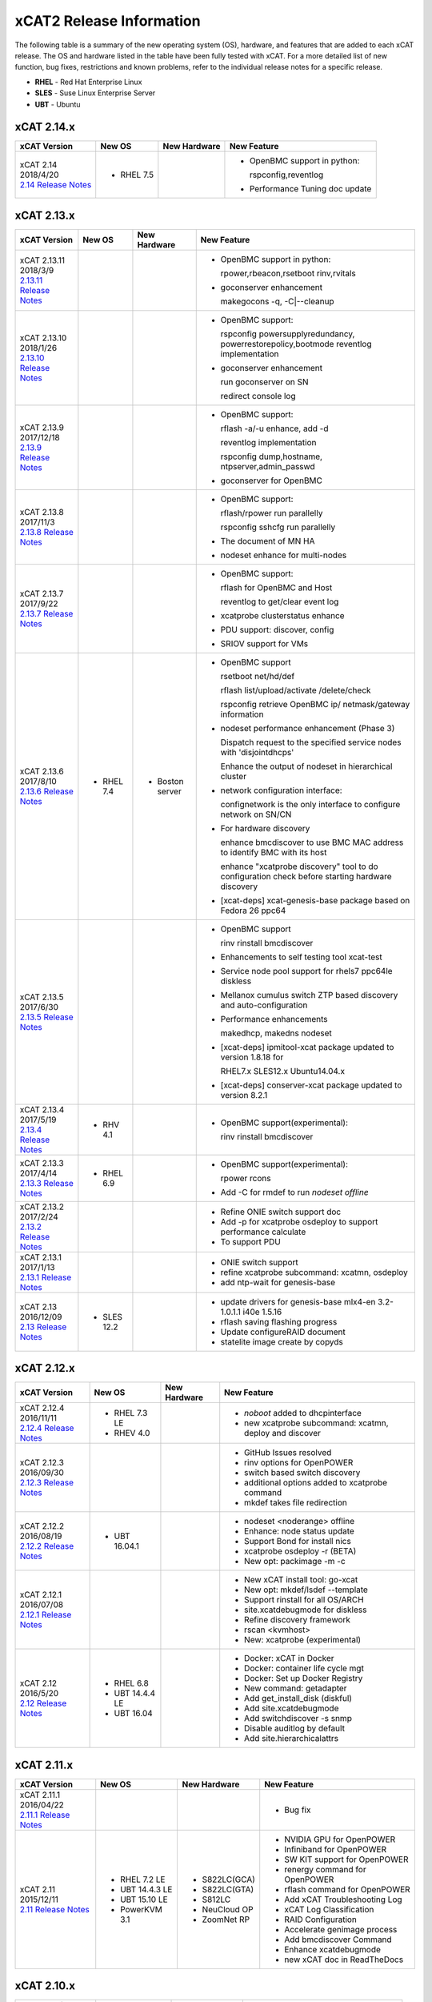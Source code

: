 xCAT2 Release Information
=========================

The following table is a summary of the new operating system (OS), hardware, and features that are added to each xCAT release.   The OS and hardware listed in the table have been fully tested with xCAT.   For a more detailed list of new function, bug fixes, restrictions and known problems, refer to the individual release notes for a specific release. 

* **RHEL** - Red Hat Enterprise Linux
* **SLES** - Suse Linux Enterprise Server
* **UBT** - Ubuntu

xCAT 2.14.x
-----------

+---------------------------------+---------------+-------------+----------------------------------+
|xCAT                             |New OS         |New          |New Feature                       |
|Version                          |               |Hardware     |                                  |
+=================================+===============+=============+==================================+
|| xCAT 2.14                      |- RHEL 7.5     |             |- OpenBMC support in python:      |
|| 2018/4/20                      |               |             |                                  |
||                                |               |             |  rspconfig,reventlog             |
| `2.14 Release Notes <https://   |               |             |                                  |
| github.com/xcat2/xcat-core/wiki |               |             |- Performance Tuning doc update   |
| /XCAT_2.14_Release_Notes>`_     |               |             |                                  |
+---------------------------------+---------------+-------------+----------------------------------+


xCAT 2.13.x
-----------

+---------------------------------+---------------+-------------+----------------------------------+
|xCAT                             |New OS         |New          |New Feature                       |
|Version                          |               |Hardware     |                                  |
+=================================+===============+=============+==================================+
|| xCAT 2.13.11                   |               |             |- OpenBMC support in python:      |
|| 2018/3/9                       |               |             |                                  |
||                                |               |             |  rpower,rbeacon,rsetboot         |
| `2.13.11 Release Notes <https://|               |             |  rinv,rvitals                    |
| github.com/xcat2/xcat-core/wiki |               |             |                                  |
| /XCAT_2.13.11_Release_Notes>`_  |               |             |- goconserver enhancement         |
|                                 |               |             |                                  |
|                                 |               |             |  makegocons -q, -C\|--cleanup    |
|                                 |               |             |                                  |
+---------------------------------+---------------+-------------+----------------------------------+
|| xCAT 2.13.10                   |               |             |- OpenBMC support:                |
|| 2018/1/26                      |               |             |                                  |
||                                |               |             |  rspconfig powersupplyredundancy,|
| `2.13.10 Release Notes <https://|               |             |  powerrestorepolicy,bootmode     |
| github.com/xcat2/xcat-core/wiki |               |             |  reventlog implementation        |
| /XCAT_2.13.10_Release_Notes>`_  |               |             |                                  |
|                                 |               |             |- goconserver enhancement         |
|                                 |               |             |                                  |
|                                 |               |             |  run goconserver on SN           |
|                                 |               |             |                                  |
|                                 |               |             |  redirect console log            |
+---------------------------------+---------------+-------------+----------------------------------+
|| xCAT 2.13.9                    |               |             |- OpenBMC support:                |
|| 2017/12/18                     |               |             |                                  |
||                                |               |             |  rflash -a/-u enhance, add -d    |
| `2.13.9 Release Notes <https:// |               |             |                                  |
| github.com/xcat2/xcat-core/wiki |               |             |  reventlog implementation        |
| /XCAT_2.13.9_Release_Notes>`_   |               |             |                                  |
|                                 |               |             |  rspconfig dump,hostname,        |
|                                 |               |             |  ntpserver,admin_passwd          |
|                                 |               |             |                                  |
|                                 |               |             |- goconserver for OpenBMC         |
+---------------------------------+---------------+-------------+----------------------------------+
|| xCAT 2.13.8                    |               |             |- OpenBMC support:                |
|| 2017/11/3                      |               |             |                                  |
||                                |               |             |  rflash/rpower run parallelly    |
| `2.13.8 Release Notes <https:// |               |             |                                  |
| github.com/xcat2/xcat-core/wiki |               |             |  rspconfig sshcfg run parallelly |
| /XCAT_2.13.8_Release_Notes>`_   |               |             |                                  |
|                                 |               |             |- The document of MN HA           |
|                                 |               |             |                                  |
|                                 |               |             |- nodeset enhance for multi-nodes |
+---------------------------------+---------------+-------------+----------------------------------+
|| xCAT 2.13.7                    |               |             |- OpenBMC support:                |
|| 2017/9/22                      |               |             |                                  |
||                                |               |             |  rflash for OpenBMC and Host     |
| `2.13.7 Release Notes <https:// |               |             |                                  |
| github.com/xcat2/xcat-core/wiki |               |             |  reventlog to get/clear event log|
| /XCAT_2.13.7_Release_Notes>`_   |               |             |                                  |
|                                 |               |             |- xcatprobe clusterstatus enhance |
|                                 |               |             |                                  |
|                                 |               |             |- PDU support: discover, config   |
|                                 |               |             |                                  |
|                                 |               |             |- SRIOV support for VMs           |
+---------------------------------+---------------+-------------+----------------------------------+
|| xCAT 2.13.6                    |- RHEL 7.4     |- Boston     |- OpenBMC support                 |
|| 2017/8/10                      |               |  server     |                                  |
||                                |               |             |  rsetboot net/hd/def             |
| `2.13.6 Release Notes <https:// |               |             |                                  |
| github.com/xcat2/xcat-core/wiki |               |             |  rflash list/upload/activate     |
| /XCAT_2.13.6_Release_Notes>`_   |               |             |  /delete/check                   |
|                                 |               |             |                                  |
|                                 |               |             |  rspconfig retrieve OpenBMC ip/  |
|                                 |               |             |  netmask/gateway information     | 
|                                 |               |             |- nodeset performance enhancement |
|                                 |               |             |  (Phase 3)                       |
|                                 |               |             |                                  |
|                                 |               |             |  Dispatch request to the         |
|                                 |               |             |  specified service nodes with    | 
|                                 |               |             |  'disjointdhcps'                 |
|                                 |               |             |                                  |  
|                                 |               |             |  Enhance the output of nodeset   |
|                                 |               |             |  in hierarchical cluster         |
|                                 |               |             |                                  |
|                                 |               |             |- network configuration interface:|
|                                 |               |             |                                  |
|                                 |               |             |  confignetwork is the only       |
|                                 |               |             |  interface to configure network  |
|                                 |               |             |  on SN/CN                        |
|                                 |               |             |                                  |
|                                 |               |             |- For hardware discovery          |
|                                 |               |             |                                  |
|                                 |               |             |  enhance bmcdiscover to use BMC  |
|                                 |               |             |  MAC address to identify BMC with|
|                                 |               |             |  its host                        |
|                                 |               |             |                                  |
|                                 |               |             |  enhance "xcatprobe discovery"   |
|                                 |               |             |  tool to do configuration check  |
|                                 |               |             |  before starting hardware        |
|                                 |               |             |  discovery                       |
|                                 |               |             |                                  |
|                                 |               |             |- [xcat-deps] xcat-genesis-base   |
|                                 |               |             |  package based on Fedora 26 ppc64|
+---------------------------------+---------------+-------------+----------------------------------+
|| xCAT 2.13.5                    |               |             |- OpenBMC support                 |
|| 2017/6/30                      |               |             |                                  |
||                                |               |             |  rinv                            |
| `2.13.5 Release Notes <https:// |               |             |  rinstall                        |
| github.com/xcat2/xcat-core/wiki |               |             |  bmcdiscover                     |
| /XCAT_2.13.5_Release_Notes>`_   |               |             |- Enhancements to self testing    |
|                                 |               |             |  tool xcat-test                  |
|                                 |               |             |- Service node pool support for   |
|                                 |               |             |  rhels7 ppc64le diskless         |
|                                 |               |             |- Mellanox cumulus switch ZTP     | 
|                                 |               |             |  based discovery and             |
|                                 |               |             |  auto-configuration              |
|                                 |               |             |- Performance enhancements        |
|                                 |               |             |                                  |
|                                 |               |             |  makedhcp, makedns               |
|                                 |               |             |  nodeset                         |
|                                 |               |             |- [xcat-deps] ipmitool-xcat       |
|                                 |               |             |  package updated to version      |
|                                 |               |             |  1.8.18 for                      |
|                                 |               |             |                                  |
|                                 |               |             |  RHEL7.x                         |
|                                 |               |             |  SLES12.x                        |
|                                 |               |             |  Ubuntu14.04.x                   |
|                                 |               |             |- [xcat-deps] conserver-xcat      |
|                                 |               |             |  package updated to version 8.2.1|
|                                 |               |             |                                  |
+---------------------------------+---------------+-------------+----------------------------------+
|| xCAT 2.13.4                    |- RHV 4.1      |             |- OpenBMC support(experimental):  |
|| 2017/5/19                      |               |             |                                  |
||                                |               |             |  rinv                            |
| `2.13.4 Release Notes <https:// |               |             |  rinstall                        |
| github.com/xcat2/xcat-core/wiki |               |             |  bmcdiscover                     |
| /XCAT_2.13.4_Release_Notes>`_   |               |             |                                  |
|                                 |               |             |                                  |
+---------------------------------+---------------+-------------+----------------------------------+
|| xCAT 2.13.3                    |- RHEL 6.9     |             |- OpenBMC support(experimental):  |
|| 2017/4/14                      |               |             |                                  |
||                                |               |             |  rpower rcons                    |
| `2.13.3 Release Notes <https:// |               |             |- Add -C for rmdef to run         |
| github.com/xcat2/xcat-core/wiki |               |             |  `nodeset offline`               |
| /XCAT_2.13.3_Release_Notes>`_   |               |             |                                  |
|                                 |               |             |                                  |
+---------------------------------+---------------+-------------+----------------------------------+
|| xCAT 2.13.2                    |               |             |- Refine ONIE switch support doc  |
|| 2017/2/24                      |               |             |- Add -p for xcatprobe osdeploy   |
||                                |               |             |  to support performance calculate|
| `2.13.2 Release Notes <https:// |               |             |- To support PDU                  |
| github.com/xcat2/xcat-core/wiki |               |             |                                  |
| /XCAT_2.13.2_Release_Notes>`_   |               |             |                                  |
|                                 |               |             |                                  |
+---------------------------------+---------------+-------------+----------------------------------+
|| xCAT 2.13.1                    |               |             |- ONIE switch support             |
|| 2017/1/13                      |               |             |- refine xcatprobe subcommand:    |
||                                |               |             |  xcatmn, osdeploy                |
| `2.13.1 Release Notes <https:// |               |             |- add ntp-wait for genesis-base   |
| github.com/xcat2/xcat-core/wiki |               |             |                                  |
| /XCAT_2.13.1_Release_Notes>`_   |               |             |                                  |
|                                 |               |             |                                  |
+---------------------------------+---------------+-------------+----------------------------------+
|| xCAT 2.13                      |- SLES 12.2    |             |- update drivers for genesis-base |
|| 2016/12/09                     |               |             |  mlx4-en 3.2-1.0.1.1             |
||                                |               |             |  i40e 1.5.16                     |
| `2.13 Release Notes <https://   |               |             |- rflash saving flashing progress |
| github.com/xcat2/xcat-core/wiki |               |             |- Update configureRAID document   |
| /XCAT_2.13_Release_Notes>`_     |               |             |- statelite image create by copyds|
|                                 |               |             |                                  |
+---------------------------------+---------------+-------------+----------------------------------+

xCAT 2.12.x
-----------

+---------------------------------+---------------+-------------+----------------------------------+
|xCAT                             |New OS         |New          |New Feature                       |
|Version                          |               |Hardware     |                                  |
+=================================+===============+=============+==================================+
|| xCAT 2.12.4                    |- RHEL 7.3 LE  |             |- `noboot` added to dhcpinterface |
|| 2016/11/11                     |- RHEV 4.0     |             |- new xcatprobe subcommand:       |
||                                |               |             |  xcatmn, deploy and discover     |
| `2.12.4 Release Notes <https:// |               |             |                                  |
| github.com/xcat2/xcat-core/wiki |               |             |                                  |
| /XCAT_2.12.4_Release_Notes>`_   |               |             |                                  |
|                                 |               |             |                                  |
+---------------------------------+---------------+-------------+----------------------------------+
|| xCAT 2.12.3                    |               |             |- GitHub Issues resolved          |
|| 2016/09/30                     |               |             |- rinv options for OpenPOWER      |
||                                |               |             |- switch based switch discovery   |
| `2.12.3 Release Notes <https:// |               |             |- additional options added to     |
| github.com/xcat2/xcat-core/wiki |               |             |  xcatprobe command               |
| /XCAT_2.12.3_Release_Notes>`_   |               |             |- mkdef takes file redirection    |
|                                 |               |             |                                  |
+---------------------------------+---------------+-------------+----------------------------------+
|| xCAT 2.12.2                    |- UBT 16.04.1  |             |- nodeset <noderange> offline     |
|| 2016/08/19                     |               |             |- Enhance: node status update     |
||                                |               |             |- Support Bond for install nics   |
| `2.12.2 Release Notes <https:// |               |             |- xcatprobe osdeploy -r (BETA)    |
| github.com/xcat2/xcat-core/wiki |               |             |- New opt: packimage -m -c        |
| /XCAT_2.12.2_Release_Notes>`_   |               |             |                                  |
|                                 |               |             |                                  |
+---------------------------------+---------------+-------------+----------------------------------+
|| xCAT 2.12.1                    |               |             |- New xCAT install tool: go-xcat  |
|| 2016/07/08                     |               |             |- New opt: mkdef/lsdef --template |
||                                |               |             |- Support rinstall for all OS/ARCH|
| `2.12.1 Release Notes <https:// |               |             |- site.xcatdebugmode for diskless |
| github.com/xcat2/xcat-core/wiki |               |             |- Refine discovery framework      |
| /XCAT_2.12.1_Release_Notes>`_   |               |             |- rscan <kvmhost>                 |
|                                 |               |             |- New: xcatprobe (experimental)   |
+---------------------------------+---------------+-------------+----------------------------------+
|| xCAT 2.12                      |- RHEL 6.8     |             |- Docker: xCAT in Docker          |
|| 2016/5/20                      |- UBT 14.4.4 LE|             |- Docker: container life cycle mgt|
||                                |- UBT 16.04    |             |- Docker: Set up Docker Registry  |
| `2.12 Release Notes <https://   |               |             |- New command: getadapter         |
| github.com/xcat2/xcat-core/     |               |             |- Add get_install_disk (diskful)  |
| wiki/XCAT_2.12_Release_Notes>`_ |               |             |- Add site.xcatdebugmode          |
|                                 |               |             |- Add switchdiscover -s snmp      |
|                                 |               |             |- Disable auditlog by default     |
|                                 |               |             |- Add site.hierarchicalattrs      |
+---------------------------------+---------------+-------------+----------------------------------+


xCAT 2.11.x
-----------

+---------------------------------+---------------+-------------+----------------------------------+
|xCAT                             |New OS         |New          |New Feature                       |
|Version                          |               |Hardware     |                                  |
+=================================+===============+=============+==================================+
|| xCAT 2.11.1                    |               |             |- Bug fix                         |
|| 2016/04/22                     |               |             |                                  |
||                                |               |             |                                  |
| `2.11.1 Release Notes <https:// |               |             |                                  |
| github.com/xcat2/xcat-core/wiki |               |             |                                  |
| /XCAT_2.11.1_Release_Notes>`_   |               |             |                                  |
+---------------------------------+---------------+-------------+----------------------------------+
|| xCAT 2.11                      |- RHEL 7.2 LE  |- S822LC(GCA)|- NVIDIA GPU for OpenPOWER        |
|| 2015/12/11                     |- UBT 14.4.3 LE|- S822LC(GTA)|- Infiniband for OpenPOWER        |
||                                |- UBT 15.10 LE |- S812LC     |- SW KIT support for OpenPOWER    |
| `2.11 Release Notes <https://   |- PowerKVM 3.1 |- NeuCloud OP|- renergy command for OpenPOWER   |
| github.com/xcat2/xcat-core/     |               |- ZoomNet RP |- rflash command for OpenPOWER    |
| wiki/XCAT_2.11_Release_Notes>`_ |               |             |- Add xCAT Troubleshooting Log    |
|                                 |               |             |- xCAT Log Classification         |
|                                 |               |             |- RAID Configuration              |
|                                 |               |             |- Accelerate genimage process     |
|                                 |               |             |- Add bmcdiscover Command         |
|                                 |               |             |- Enhance xcatdebugmode           |
|                                 |               |             |- new xCAT doc in ReadTheDocs     |
+---------------------------------+---------------+-------------+----------------------------------+


xCAT 2.10.x
-----------

+---------------------------------+---------------+-------------+----------------------------------+
|xCAT                             |New OS         |New          |New Feature                       |
|Version                          |               |Hardware     |                                  |
+=================================+===============+=============+==================================+
|| xCAT 2.10                      |- RHEL 7.1 LE  |- Power 8 LE |- Ubuntu LE -> RH 7.1 Mix         |
|| 2015/07/31                     |- UBT 15.4 LE  |             |- Cuda install for Ubuntu 14.4.2  |
||                                |- SLES 12 LE   |             |- additional kernel parameters    |
| `2.10 Release Notes <https://   |- RHEL 6.7     |             |- customized disk part (Ubuntu)   |
| github.com/xcat2/xcat-core/wiki |- CentOS 7.1   |             |- RAID configure base iprconfig   |
| /XCAT_2.10_Release_Notes/>`_    |- SLES 11 SP4  |             |- New command: switchdiscover     |
|                                 |               |             |- New command: makentp            |
|                                 |               |             |- New command: bmcdiscovery       |
|                                 |               |             |- Support getmacs --noping        |
|                                 |               |             |- site.xcatdebugmode              |
|                                 |               |             |- validate netboot attribute      |
|                                 |               |             |- buildcore on local server       |
|                                 |               |             |- copycds generates fewer osimage |
|                                 |               |             |- nodeset only accepts osimage=   |
+---------------------------------+---------------+-------------+----------------------------------+

xCAT 2.9.x
----------

+---------------------------------+---------------+-------------+----------------------------------+
|xCAT                             |New OS         |New          |New Feature                       |
|Version                          |               |Hardware     |                                  |
+=================================+===============+=============+==================================+
|| xCAT 2.9.3 for AIX             |- AIX 7.2.0    |             |- new format in synclist (node)   |
|| 2016/03/11                     |- AIX 7.1.4.1  |             |                                  |
||                                |               |             |                                  |
| `2.9.3 Release Notes <https://  |               |             |                                  |
| github.com/xcat2/xcat-core/     |               |             |                                  |
| wiki/XCAT_2.9.3_Release_Notes>`_|               |             |                                  |
+---------------------------------+---------------+-------------+----------------------------------+
|| xCAT 2.9.2 for AIX             |- AIX 6.1.8.6  |- Power 8    |- ssl version control in xcatd    |
|| 2015/11/11                     |- AIX 6.1.9.5  |  for AIX    |                                  |
||                                |- AIX 7.1.3.5  |             |                                  |
| `2.9.2 Release Notes <https://  |               |             |                                  |
| github.com/xcat2/xcat-core/     |               |             |                                  |
| wiki/XCAT_2.9.2_Release_Notes>`_|               |             |                                  |
+---------------------------------+---------------+-------------+----------------------------------+
|| xCAT 2.9.1 [#]_                |- RHEL 7.1     |             |- Nvidia GPU                      |
|| 2015/03/20                     |- UBT 14.04.2  |             |- Ubuntu Local Mirror             |
||                                |- SLES 11 SP3  |             |- SLES12 diskless                 |
| `2.9.1 Release Notes <https://  |  and later    |             |- Energy management for Power 8   |
| sourceforge.net/p/xcat/wiki/    |  ONLY         |             |- RHEL 7.1 LE -> BE mix cluster   |
| XCAT_2.9.1_Release_Notes/>`_    |               |             |- nics.nicextraparams             |
|                                 |               |             |- xCAT in Docker Image            |
|                                 |               |             |- confluent replaces conserver    |
|                                 |               |             |- TLSv1 in xcatd                  |
|                                 |               |             |- New GPG key for xCAT packages   |
|                                 |               |             |- fast restart xcatd (systemd)    |
|                                 |               |             |- netboot method: grub2-tftp      |
|                                 |               |             |- netboot method: grub2-http      |
+---------------------------------+---------------+-------------+----------------------------------+
|| xCAT 2.9                       |- UBT 14.4 LE  |- Power 8 LE |- sysclone enhancements           |
|| 2014/12/12                     |- UBT 14.4.1 LE|             |- site.auditnosyslog              |
||                                |- UBT 14.10    |             |- site.nmapoptions                |
| `2.9 Release Notes <https://    |- SLES 12      |             |- customize postscripts           |
| sourceforge.net/p/xcat/wiki/    |- RHEL 6.6     |             |- Power 8 LE hw discover          |
| XCAT_2.9_Release_Notes/>`_      |- AIX 7.1.3.15 |             |- IB support for P8 LE            |
|                                 |- PowerKVM     |             |                                  |
|                                 |               |             |                                  |
+---------------------------------+---------------+-------------+----------------------------------+

.. [#] xCAT 2.9.1 onwards provides support for Kernel-based Virtual Machines (KVM) and requires an operating system that ships the ``perl-Sys-Virt`` package.  

xCAT 2.8.x 
----------

+---------------------------------+---------------+-------------+----------------------------------+
|xCAT                             |New OS         |New          |New Feature                       |
|Version                          |               |Hardware     |                                  |
+=================================+===============+=============+==================================+
|| xCAT 2.8.4                     |- RHEL 6.5     |             |- RHEL 7 experimental,            |
|| 2014/03/23                     |- RHEL 5.10    |             |- support xCAT clusterzones       |
||                                |               |             |- commands enhancements           |
| `2.8.4 Release Notes <https://  |               |             |                                  |
| sourceforge.net/p/xcat/wiki/    |               |             |                                  |
| XCAT_2.8.4_Release_Notes/>`_    |               |             |                                  |
+---------------------------------+---------------+-------------+----------------------------------+
|| xCAT 2.8.3                     |- AIX 7.3.1.1  |- Xeon Phi   |- xcatd flow control              |
|| 2013/11/15                     |- AIX 7.3.1.0  |  (P2)       |- sysclone x86_64 image           |
||                                |- AIX 7.1.2    |- NS nx360M4 |- enhance genitird and nodeset    |
| `2.8.3 Release Notes <https://  |               |             |- enhance confignics, KIT         |
| sourceforge.net/p/xcat/wiki/    |               |             |- enhance sequential discovery    |
| XCAT_2.8.3_Release_Notes/>`_    |               |             |- deploy OpenStack on Ubuntu      |
+---------------------------------+---------------+-------------+----------------------------------+
|| xCAT 2.8.2                     |- SLES 11 SP3  |- Xeon Phi   |- HPC KIT for ppc64               |
|| 2013/06/26                     |               |  (P1)       |- sysclone x86_64 image (P1)      |
||                                |               |             |- enhance xdsh, updatenode        |
| `2.8.2 Release Notes <https://  |               |             |- localdisk for diskless          |
| sourceforge.net/p/xcat/wiki/    |               |             |- enhance sequential discovery    |
| XCAT_2.8.2_Release_Notes/>`_    |               |             |- deploy OpenStack on Ubuntu      |
+---------------------------------+---------------+-------------+----------------------------------+
|| xCAT 2.8.1                     |- RHEL 6.4     |             |- energy management for flex      |
|| 2013/06/26                     |- RHEL 5.9     |             |- sequential discovery            |
||                                |               |             |- KIT enhancements                |
| `2.8.1 Release Notes <https://  |               |             |- osimage enhancements            |
| sourceforge.net/p/xcat/wiki/    |               |             |- IPv6 enhancements               |
| XCAT_2.8.1_Release_Notes/>`_    |               |             |- def/xdsh/xdcp enhancements      |
|                                 |               |             |- updatenode enhancements         |
+---------------------------------+---------------+-------------+----------------------------------+
|| xCAT 2.8                       |- UBT 12.04    |             |- Flex IMM setup                  |
|| 2013/02/28                     |- WIN S 2012   |             |- Multiple Hostname               |
||                                |- WIN 8 Hv     |             |- KIT support                     |
| `2.8 Release Notes <https://    |               |             |- KVM/zVM enhancements            |
| sourceforge.net/p/xcat/wiki/    |               |             |- RHEV Support                    |
| XCAT_2.8_Release_Notes/>`_      |               |             |- Localdisk for statelite         |
|                                 |               |             |- Manage MN itslef                |
|                                 |               |             |- site auditskipcmds              |
|                                 |               |             |- precreate postscripts           |
|                                 |               |             |- mypostscript templates          |
|                                 |               |             |- pasu command                    |
|                                 |               |             |- postscripts on stateful boot    |
|                                 |               |             |- node update status attrs        |
|                                 |               |             |- updatenode enhancements         |
+---------------------------------+---------------+-------------+----------------------------------+

xCAT 2.7.x
----------

+---------------------------------+---------------+-------------+----------------------------------+
|xCAT                             |New OS         |New          |New Feature                       |
|Version                          |               |Hardware     |                                  |
+=================================+===============+=============+==================================+
|| xCAT 2.7.8                     |- AIX 7.1.3.1  |             |                                  |
|| 2014/01/24                     |- AIX 7.1.3.0  |             |                                  |
||                                |- AIX 6.1.9.1  |             |                                  |
| `2.7.8 Release Notes <https://  |               |             |                                  |
| sourceforge.net/p/xcat/wiki/    |               |             |                                  |
| XCAT_2.7.8_Release_Notes/>`_    |               |             |                                  |
+---------------------------------+---------------+-------------+----------------------------------+
|| xCAT 2.7.7                     |- RHEL 6.4     |             |- sinv for devices                |
|| 2013/03/17                     |               |             |- Flex energy mgt and rbeacon     |
||                                |               |             |                                  |
| `2.7.7 Release Notes <https://  |               |             |                                  |
| sourceforge.net/p/xcat/wiki/    |               |             |                                  |
| XCAT_2.7.7_Release_Notes/>`_    |               |             |                                  |
+---------------------------------+---------------+-------------+----------------------------------+
|| xCAT 2.7.6                     |- SLES 10 SP4  |             |- HPC Integration updates         |
|| 2012/11/30                     |- AIX 6.1.8    |             |                                  |
||                                |- AIX 7.1.2    |             |                                  |
| `2.7.6 Release Notes <https://  |               |             |                                  |
| sourceforge.net/p/xcat/wiki/    |               |             |                                  |
| XCAT_2.7.6_Release_Notes/>`_    |               |             |                                  |
+---------------------------------+---------------+-------------+----------------------------------+
|| xCAT 2.7.5                     |- RHEL 6.3     |             |- virtualization with RHEV        |
|| 2012/10/29                     |               |             |- hardware discovery for x Flex   |
||                                |               |             |- enhanced AIX HASN               |
| `2.7.5 Release Notes <https://  |               |             |                                  |
| sourceforge.net/p/xcat/wiki/    |               |             |                                  |
| XCAT_2.7.5_Release_Notes/>`_    |               |             |                                  |
+---------------------------------+---------------+-------------+----------------------------------+
|| xCAT 2.7.4                     |- SLES11 SP2   |- Flex       |- improved IPMI for large systems |
|| 2012/08/27                     |               |             |                                  |
||                                |               |             |                                  |
| `2.7.4 Release Notes <https://  |               |             |                                  |
| sourceforge.net/p/xcat/wiki/    |               |             |                                  |
| XCAT_2.7.4_Release_Notes/>`_    |               |             |                                  |
+---------------------------------+---------------+-------------+----------------------------------+
|| xCAT 2.7.3                     |- SLES11 SP2   |- Flex       |- HPC Integration updates         |
|| 2012/06/22                     |- RHEL 6.2     |             |                                  |
||                                |               |             |                                  |
| `2.7.3 Release Notes <https://  |               |             |                                  |
| sourceforge.net/p/xcat/wiki/    |               |             |                                  |
| XCAT_2.7.3_Release_Notes/>`_    |               |             |                                  |
+---------------------------------+---------------+-------------+----------------------------------+
|| xCAT 2.7.2                     |- AIX 7.1.1.3  |- Power 775  |- SLES 11 kdump                   |
|| 2012/05/25                     |               |- Flex for P |- HPC Integration updates         |
||                                |               |             |                                  |
| `2.7.2 Release Notes <https://  |               |             |                                  |
| sourceforge.net/p/xcat/wiki/    |               |             |                                  |
| XCAT_2.7.2_Release_Notes/>`_    |               |             |                                  |
+---------------------------------+---------------+-------------+----------------------------------+
|| xCAT 2.7.1                     |- RHEL 6.3     |             |- minor enhancements              |
|| 2012/04/20                     |               |             |- bug fixes                       |
||                                |               |             |                                  |
| `2.7.1 Release Notes <https://  |               |             |                                  |
| sourceforge.net/p/xcat/wiki/    |               |             |                                  |
| XCAT_2.7.1_Release_Notes/>`_    |               |             |                                  |
+---------------------------------+---------------+-------------+----------------------------------+
|| xCAT 2.7                       |- RHEL 6.2     |             |- xcatd memory usage reduced      |
|| 2012/03/19                     |               |             |- xcatdebug for xcatd and plugins |
||                                |               |             |- lstree command                  |
| `2.7 Release Notes <https://    |               |             |- x86_64 genesis boot image       |
| sourceforge.net/p/xcat/wiki/    |               |             |- ipmi throttles                  |
| XCAT_2.7_Release_Notes/>`_      |               |             |- rpower suspend select IBM hw    |
|                                 |               |             |- stateful ESXi5                  |
|                                 |               |             |- xnba UEFI boot                  |
|                                 |               |             |- httpd for postscripts           |
|                                 |               |             |- rolling updates                 |
|                                 |               |             |- Nagios monitoring plugin        |
+---------------------------------+---------------+-------------+----------------------------------+
